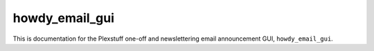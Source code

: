 .. _howdy_email_gui_label:

================================================
howdy_email_gui
================================================

This is documentation for the Plexstuff one-off and newslettering email announcement GUI, ``howdy_email_gui``.

